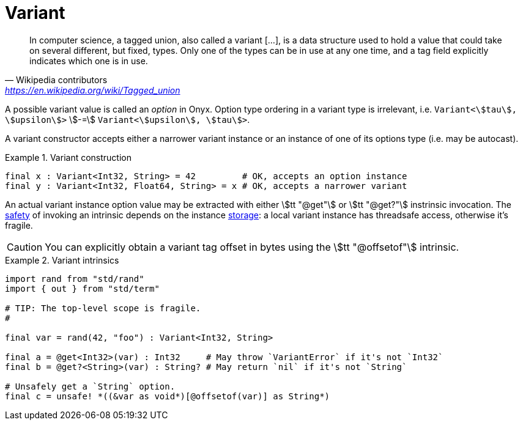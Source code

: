 = Variant

> In computer science, a tagged union, also called a variant […], is a data structure used to hold a value that could take on several different, but fixed, types.
Only one of the types can be in use at any one time, and a tag field explicitly indicates which one is in use.
-- Wikipedia contributors, https://en.wikipedia.org/wiki/Tagged_union

A possible variant value is called an _option_ in Onyx.
Option type ordering in a variant type is irrelevant, i.e. `Variant<stem:[tau], stem:[upsilon]>` stem:[-=] `Variant<stem:[upsilon], stem:[tau]>`.

A variant constructor accepts either a narrower variant instance or an instance of one of its options type (i.e. may be autocast).

.Variant construction
====
```nx
final x : Variant<Int32, String> = 42         # OK, accepts an option instance
final y : Variant<Int32, Float64, String> = x # OK, accepts a narrower variant
```
====

An actual variant instance option value may be extracted with either stem:[tt "@get"] or stem:[tt "@get?"] instrinsic invocation.
The <<_safety, safety>> of invoking an intrinsic depends on the instance <<_storage, storage>>: a local variant instance has threadsafe access, otherwise it's fragile.

CAUTION: You can explicitly obtain a variant tag offset in bytes using the stem:[tt "@offsetof"] intrinsic.

.Variant intrinsics
====
```nx
import rand from "std/rand"
import { out } from "std/term"

# TIP: The top-level scope is fragile.
#

final var = rand(42, "foo") : Variant<Int32, String>

final a = @get<Int32>(var) : Int32     # May throw `VariantError` if it's not `Int32`
final b = @get?<String>(var) : String? # May return `nil` if it's not `String`

# Unsafely get a `String` option.
final c = unsafe! *((&var as void*)[@offsetof(var)] as String*)
```
====

// A variant instance virtualized to an option type stem:[upsilon] allows direct access as if it was a stem:[upsilon] instance.

// A compiler shall automatically virtualize a non-final variant instance within a branch body (see <<_jump>>) if an option determination took place in a threadsafe environment, i.e. there are guarantees that the variant instance won't be altered by another thread.
// A final variant instance is automatically virtualized in any safety environment.

// .Variant access safety
// ====
// ```nx
// threadsafe! {
//   let x = rand(42, "foo") # This is a local variable

//   if (@is?<Int32>(x)) {
//     x += 1      # OK, because `x : Variant<Int32, String>~Int32`
//     # x = "bar" # => Panic! Can not assign `String` to `x~Int32`

//     x~Variant = "bar" # OK, de-virtualize to `Variant<Int32, String>~Variant<Int32, String>`

//     # x += 1     # => Panic! `x~Variant<Int32, String>.+(Int32)` is undeclared
//     # x += "baz" # => Panic! Ditto
//   } else {
//     x += "baz" # OK, `x~String`
//   }
// }
// ```

// ```nx
// let x = rand(42, "foo") # A static non-final variable

// threadsafe foo() {
//   if (fragile! @is?<Int32>(x)) {
//     fragile! x~Int32 += 1 # Virtualization would be fragile, and may even throw
//     unsafe! x~Int32 += 1  # Unsafely virtualize if sure about multi-threaded access
//   }
// }
// ```
// ====
